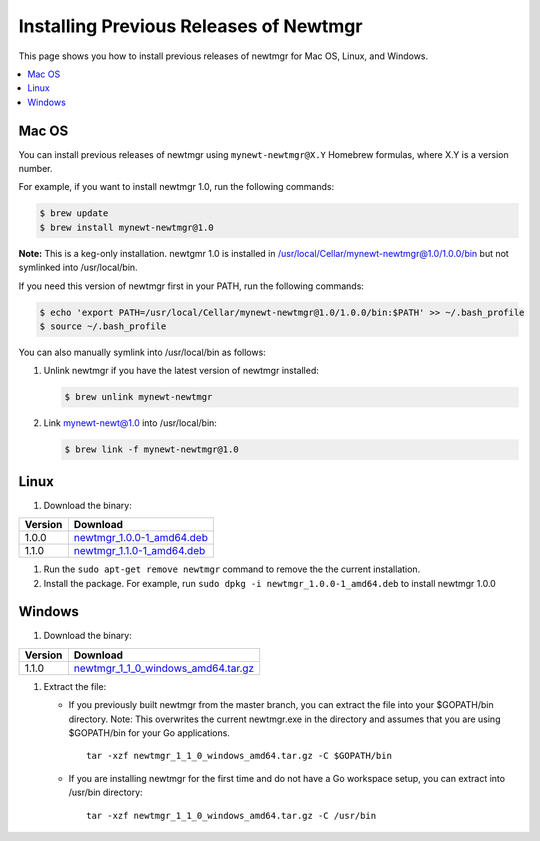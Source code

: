 Installing Previous Releases of Newtmgr
---------------------------------------

This page shows you how to install previous releases of newtmgr for Mac
OS, Linux, and Windows.

.. contents::
  :local:
  :depth: 2

Mac OS
~~~~~~

You can install previous releases of newtmgr using
``mynewt-newtmgr@X.Y`` Homebrew formulas, where X.Y is a version number.

For example, if you want to install newtmgr 1.0, run the following
commands:

.. code-block:: console

    $ brew update
    $ brew install mynewt-newtmgr@1.0

**Note:** This is a keg-only installation. newtgmr 1.0 is installed in
/usr/local/Cellar/mynewt-newtmgr@1.0/1.0.0/bin but not symlinked into
/usr/local/bin.

If you need this version of newtmgr first in your PATH, run the
following commands:

.. code-block:: console

    $ echo 'export PATH=/usr/local/Cellar/mynewt-newtmgr@1.0/1.0.0/bin:$PATH' >> ~/.bash_profile
    $ source ~/.bash_profile

You can also manually symlink into /usr/local/bin as follows:

1. Unlink newtmgr if you have the latest version of newtmgr installed:

   .. code-block:: console

      $ brew unlink mynewt-newtmgr

2. Link mynewt-newt@1.0 into /usr/local/bin:

   .. code-block:: console

      $ brew link -f mynewt-newtmgr@1.0

Linux
~~~~~~~~~~~~~~~~~~~~~~~~~~~~~

#. Download the binary:

+-----------+----------------------------------------------------------------------------------------------------------------------------------------------------------+
| Version   | Download                                                                                                                                                 |
+===========+==========================================================================================================================================================+
| 1.0.0     | `newtmgr\_1.0.0-1\_amd64.deb <https://raw.githubusercontent.com/runtimeco/binary-releases/master/mynewt-newt-tools_1.0.0/newtmgr_1.0.0-1_amd64.deb>`__   |
+-----------+----------------------------------------------------------------------------------------------------------------------------------------------------------+
| 1.1.0     | `newtmgr\_1.1.0-1\_amd64.deb <https://raw.githubusercontent.com/runtimeco/binary-releases/master/mynewt-newt-tools_1.1.0/newtmgr_1.1.0-1_amd64.deb>`__   |
+-----------+----------------------------------------------------------------------------------------------------------------------------------------------------------+

#. Run the ``sudo apt-get remove newtmgr`` command to remove the the
   current installation.

#. Install the package. For example, run
   ``sudo dpkg -i newtmgr_1.0.0-1_amd64.deb`` to install newtmgr 1.0.0

Windows
~~~~~~~~~~~~~~~~~~~~~~~~~~~~~~~

#. Download the binary:

+-----------+----------------------------------------------------------------------------------------------------------------------------------------------------------------------+
| Version   | Download                                                                                                                                                             |
+===========+======================================================================================================================================================================+
| 1.1.0     | `newtmgr\_1\_1\_0\_windows\_amd64.tar.gz <https://raw.githubusercontent.com/runtimeco/binary-releases/master/mynewt-newt-tools_1.1.0/newtmgr_1.1.0-1_amd64.deb>`__   |
+-----------+----------------------------------------------------------------------------------------------------------------------------------------------------------------------+

#. Extract the file:

   -  If you previously built newtmgr from the master branch, you can
      extract the file into your $GOPATH/bin directory. Note: This
      overwrites the current newtmgr.exe in the directory and assumes that
      you are using $GOPATH/bin for your Go applications.

      ::

         tar -xzf newtmgr_1_1_0_windows_amd64.tar.gz -C $GOPATH/bin

   -  If you are installing newtmgr for the first time and do not have a Go
      workspace setup, you can extract into /usr/bin directory:

      ::

         tar -xzf newtmgr_1_1_0_windows_amd64.tar.gz -C /usr/bin
